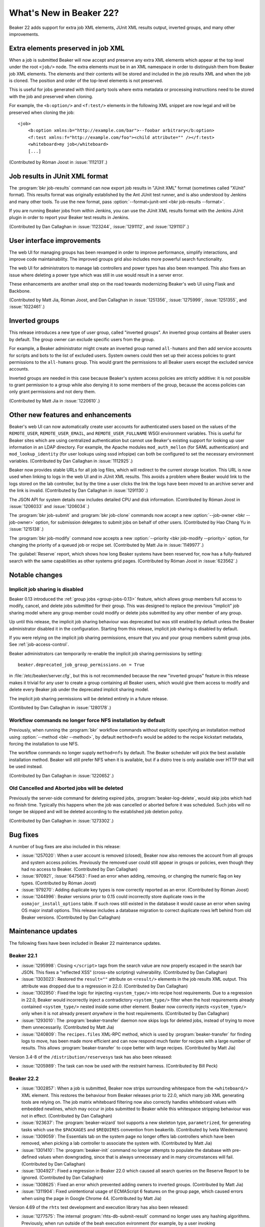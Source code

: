 What's New in Beaker 22?
========================

Beaker 22 adds support for extra job XML elements, JUnit XML results output, 
inverted groups, and many other improvements.


Extra elements preserved in job XML
-----------------------------------

.. highlight:: xml

When a job is submitted Beaker will now accept and preserve any extra XML 
elements which appear at the top level under the root ``<job/>`` node. The 
extra elements must be in an XML namespace in order to distinguish them from 
Beaker job XML elements. The elements and their contents will be stored and 
included in the job results XML and when the job is cloned. The position and 
order of the top-level elements is not preserved.

This is useful for jobs generated with third party tools where extra metadata 
or processing instructions need to be stored with the job and preserved when 
cloning.

For example, the ``<b:option/>`` and ``<f:test/>`` elements in the following 
XML snippet are now legal and will be preserved when cloning the job::

    <job>
        <b:option xmlns:b="http://example.com/bar">--foobar arbitrary</b:option>
        <f:test xmlns:f="http://example.com/foo"><child attribute="" /></f:test>
        <whiteboard>my job</whiteboard>
        [...]

(Contributed by Róman Joost in :issue:`1112131`.)

Job results in JUnit XML format
-------------------------------

The :program:`bkr job-results` command can now export job results in "JUnit 
XML" format (sometimes called "XUnit" format). This results format was 
originally established by the Ant JUnit test runner, and is also understood by 
Jenkins and many other tools. To use the new format, pass 
:option:`--format=junit-xml <bkr job-results --format>`.

If you are running Beaker jobs from within Jenkins, you can use the JUnit XML 
results format with the Jenkins JUnit plugin in order to report your Beaker 
test results in Jenkins.

(Contributed by Dan Callaghan in :issue:`1123244`, :issue:`1291112`, and 
:issue:`1291107`.)

User interface improvements
---------------------------

The web UI for managing groups has been revamped in order to improve 
performance, simplify interactions, and improve code maintainability. The 
improved groups grid also includes more powerful search functionality.

The web UI for administrators to manage lab controllers and power types has 
also been revamped. This also fixes an issue where deleting a power type which 
was still in use would result in a server error.

These enhancements are another small step on the road towards modernizing 
Beaker's web UI using Flask and Backbone.

(Contributed by Matt Jia, Róman Joost, and Dan Callaghan in :issue:`1251356`, 
:issue:`1275999`, :issue:`1251355`, and :issue:`1022461`.)

Inverted groups
---------------

This release introduces a new type of user group, called "inverted groups". An 
inverted group contains all Beaker users by default. The group owner can 
exclude specific users from the group.

For example, a Beaker administrator might create an inverted group named 
``all-humans`` and then add service accounts for scripts and bots to the list 
of excluded users. System owners could then set up their access policies to 
grant permissions to the ``all-humans`` group. This would grant the permissions 
to all Beaker users except the excluded service accounts.

Inverted groups are needed in this case because Beaker's system access policies 
are strictly additive: it is not possible to grant permission to a group while 
also denying it to some members of the group, because the access policies can 
only grant permissions and not deny them.

(Contributed by Matt Jia in :issue:`1220610`.)


Other new features and enhancements
-----------------------------------

Beaker's web UI can now automatically create user accounts for authenticated 
users based on the values of the ``REMOTE_USER``, ``REMOTE_USER_EMAIL``, and 
``REMOTE_USER_FULLNAME`` WSGI environment variables. This is useful for Beaker 
sites which are using centralized authentication but cannot use Beaker's 
existing support for looking up user information in an LDAP directory. For 
example, the Apache modules ``mod_auth_mellon`` (for SAML authentication) and 
``mod_lookup_identity`` (for user lookups using sssd infopipe) can both be 
configured to set the necessary environment variables. (Contributed by Dan 
Callaghan in :issue:`1112925`.)

Beaker now provides stable URLs for all job log files, which will redirect to 
the current storage location. This URL is now used when linking to logs in the 
web UI and in JUnit XML results. This avoids a problem where Beaker would link 
to the logs stored on the lab controller, but by the time a user clicks the 
link the logs have been moved to an archive server and the link is invalid. 
(Contributed by Dan Callaghan in :issue:`1291130`.)

The JSON API for system details now includes detailed CPU and disk information. 
(Contributed by Róman Joost in :issue:`1206033` and :issue:`1206034`.)

The :program:`bkr job-submit` and :program:`bkr job-clone` commands now accept 
a new :option:`--job-owner <bkr --job-owner>` option, for submission delegates 
to submit jobs on behalf of other users. (Contributed by Hao Chang Yu in 
:issue:`1215138`.)

The :program:`bkr job-modify` command now accepts a new :option:`--priority 
<bkr job-modify --priority>` option, for changing the priority of a queued job 
or recipe set. (Contributed by Matt Jia in :issue:`1149977`.)

The :guilabel:`Reserve` report, which shows how long Beaker systems have been 
reserved for, now has a fully-featured search with the same capabilities as 
other systems grid pages. (Contributed by Róman Joost in :issue:`623562`.)

Notable changes
---------------

Implicit job sharing is disabled
~~~~~~~~~~~~~~~~~~~~~~~~~~~~~~~~

Beaker 0.13 introduced the :ref:`group jobs <group-jobs-0.13>` feature, which 
allows group members full access to modify, cancel, and delete jobs submitted 
for their group. This was designed to replace the previous "implicit" job 
sharing model where any group member could modify or delete jobs submitted by 
any other member of any group.

Up until this release, the implicit job sharing behaviour was deprecated but 
was still enabled by default unless the Beaker administrator disabled it in the 
configuration. Starting from this release, implicit job sharing is disabled by 
default.

If you were relying on the implicit job sharing permissions, ensure that you 
and your group members submit group jobs. See :ref:`job-access-control`.

Beaker administrators can temporarily re-enable the implicit job sharing 
permissions by setting::

    beaker.deprecated_job_group_permissions.on = True

in :file:`/etc/beaker/server.cfg`, but this is not recommended because the new 
"inverted groups" feature in this release makes it trivial for any user to 
create a group containing all Beaker users, which would give them access to 
modify and delete every Beaker job under the deprecated implicit sharing model.

The implicit job sharing permissions will be deleted entirely in a future 
release.

(Contibuted by Dan Callaghan in :issue:`1280178`.)

Workflow commands no longer force NFS installation by default
~~~~~~~~~~~~~~~~~~~~~~~~~~~~~~~~~~~~~~~~~~~~~~~~~~~~~~~~~~~~~

Previously, when running the :program:`bkr` workflow commands without 
explicitly specifying an installation method using :option:`--method
<bkr --method>`, by default ``method=nfs`` would be added to the recipe 
kickstart metadata, forcing the installation to use NFS.

The workflow commands no longer supply ``method=nfs`` by default. The Beaker 
scheduler will pick the best available installation method. Beaker will still 
prefer NFS when it is available, but if a distro tree is only available over 
HTTP that will be used instead.

(Contributed by Dan Callaghan in :issue:`1220652`.)

Old Cancelled and Aborted jobs will be deleted
~~~~~~~~~~~~~~~~~~~~~~~~~~~~~~~~~~~~~~~~~~~~~~

Previously the server-side command for deleting expired jobs, 
:program:`beaker-log-delete`, would skip jobs which had no finish time. 
Typically this happens when the job was cancelled or aborted before it was 
scheduled. Such jobs will no longer be skipped and will be deleted according to 
the established job deletion policy.

(Contributed by Dan Callaghan in :issue:`1273302`.)


Bug fixes
---------

A number of bug fixes are also included in this release:

* :issue:`1257020`: When a user account is removed (closed), Beaker now also
  removes the account from all groups and system access policies. Previously 
  the removed user could still appear in groups or policies, even though they 
  had no access to Beaker. (Contributed by Dan Callaghan)
* :issue:`970921`, :issue:`647563`: Fixed an error when adding, removing, or
  changing the numeric flag on key types. (Contributed by Róman Joost)
* :issue:`979270`: Adding duplicate key types is now correctly reported as an
  error. (Contributed by Róman Joost)
* :issue:`1244996`: Beaker versions prior to 0.15 could incorrectly store
  duplicate rows in the ``osmajor_install_options`` table. If such rows still 
  existed in the database it would cause an error when saving OS major install 
  options. This release includes a database migration to correct duplicate rows 
  left behind from old Beaker versions. (Contributed by Dan Callaghan)

.. bugs only affecting unreleased versions/features
   * :issue:`1290266`: Cannot edit a lab controller after creating it (Contributed by Róman Joost)
   * :issue:`1295642`: <reservesys/> is silently discarded from job XML (Contributed by Dan Callaghan)

.. internal only
   * :issue:`1283086`


Maintenance updates
-------------------

The following fixes have been included in Beaker 22 maintenance updates.

Beaker 22.1
~~~~~~~~~~~

* :issue:`1295998`: Closing ``</script>`` tags from the search value are now
  properly escaped in the search bar JSON. This fixes a "reflected XSS" 
  (cross-site scripting) vulnerability. (Contributed by Dan Callaghan)
* :issue:`1303023`: Restored the ``result=""`` attribute on ``<result/>``
  elements in the job results XML output. This attribute was dropped due to 
  a regression in 22.0. (Contributed by Dan Callaghan)
* :issue:`1302950`: Fixed the logic for injecting ``<system_type/>`` into
  recipe host requirements. Due to a regression in 22.0, Beaker would 
  incorrectly inject a contradictory ``<system_type/>`` filter when the host 
  requirements already contained ``<system_type/>`` nested inside some other 
  element. Beaker now correctly injects ``<system_type/>`` only when it is not 
  already present *anywhere* in the host requirements. (Contributed by Dan 
  Callaghan)
* :issue:`1293010`: The :program:`beaker-transfer` daemon now skips logs for
  deleted jobs, instead of trying to move them unnecessarily. (Contributed by 
  Matt Jia)
* :issue:`1240809`: The ``recipes.files`` XML-RPC method, which is used by
  :program:`beaker-transfer` for finding logs to move, has been made more 
  efficient and can now respond much faster for recipes with a large number of 
  results. This allows :program:`beaker-transfer` to cope better with large 
  recipes. (Contributed by Matt Jia) 

Version 3.4-8 of the ``/distribution/reservesys`` task has also been released:

* :issue:`1205989`: The task can now be used with the restraint harness.
  (Contributed by Bill Peck)

Beaker 22.2
~~~~~~~~~~~

* :issue:`1302857`: When a job is submitted, Beaker now strips surrounding
  whitespace from the ``<whiteboard/>`` XML element. This restores the 
  behaviour from Beaker releases prior to 22.0, which many job XML generating 
  tools are relying on. The job matrix whiteboard filtering now also correctly 
  handles whiteboard values with embedded newlines, which may occur in jobs 
  submitted to Beaker while this whitespace stripping behaviour was not in 
  effect. (Contributed by Dan Callaghan)
* :issue:`923637`: The :program:`beaker-wizard` tool supports a new skeleton
  type, ``parametrized``, for generating tasks which use the ``$PACKAGES`` and 
  ``$REQUIRES`` convention from beakerlib. (Contributed by Iveta Wiedermann)
* :issue:`1309059`: The Essentials tab on the system page no longer offers
  lab controllers which have been removed, when picking a lab controller to 
  associate the system with. (Contributed by Matt Jia)
* :issue:`1301410`: The :program:`beaker-init` command no longer attempts to
  populate the database with pre-defined values when downgrading, since that is 
  always unnecessary and in many circumstances will fail. (Contributed by Dan 
  Callaghan)
* :issue:`1304927`: Fixed a regression in Beaker 22.0 which caused all search
  queries on the Reserve Report to be ignored. (Contributed by Dan Callaghan)
* :issue:`1308625`: Fixed an error which prevented adding owners to inverted
  groups. (Contributed by Matt Jia)
* :issue:`1311904`: Fixed unintentional usage of ECMAScript 6 features on the
  group page, which caused errors when using the page in Google Chrome 44. 
  (Contributed by Matt Jia)

Version 4.69 of the ``rhts`` test development and execution library has also 
been released:

* :issue:`1277575`: The internal :program:`rhts-db-submit-result` command no
  longer uses any hashing algorithms. Previously, when run outside of the beah 
  execution evironment (for example, by a user invoking ``extendtesttime.sh``), 
  the command would unnecessarily use MD5, which fails in FIPS mode. 
  (Contributed by Dan Callaghan)
* :issue:`1298934`: The :program:`rhts-reboot` command no longer attempts to
  inform beah about the upcoming reboot when it is run outside of the beah 
  execution environment. This avoids a confusing traceback in the output. 
  (Contributed by Dan Callaghan)
